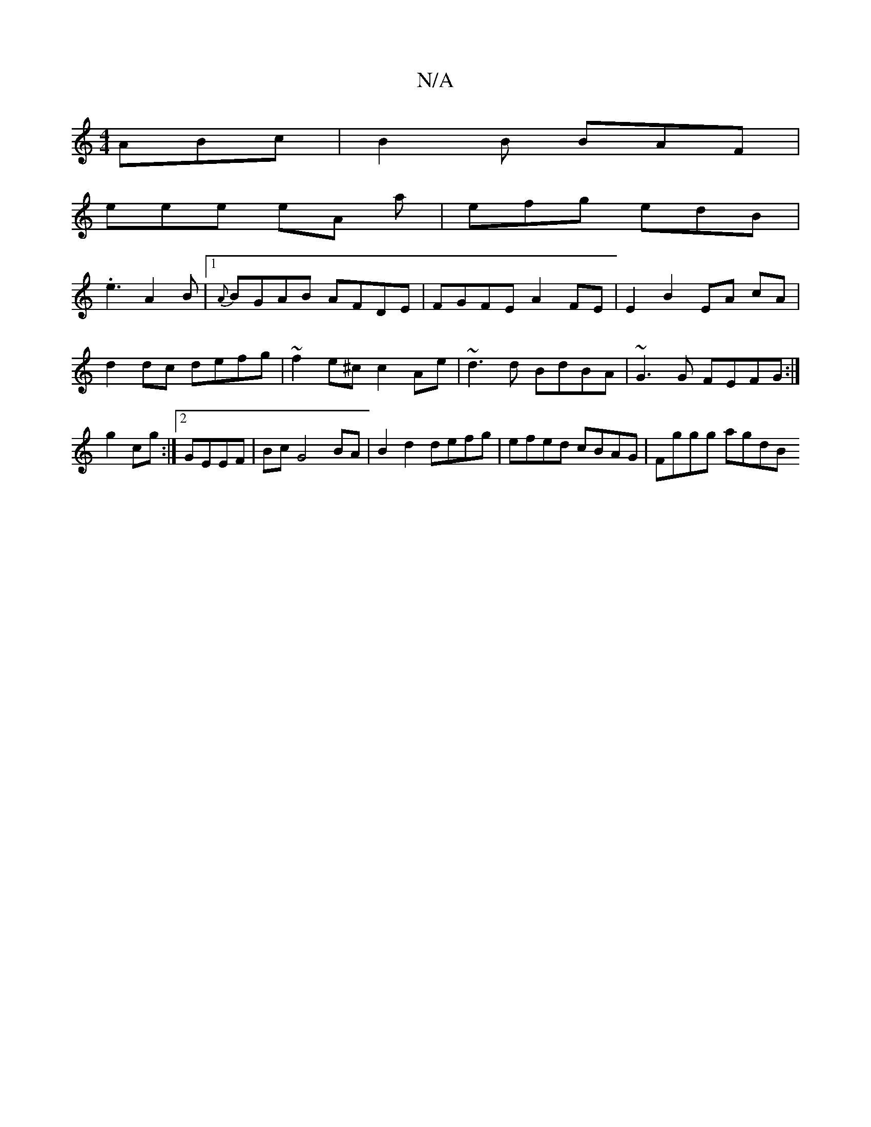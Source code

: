 X:1
T:N/A
M:4/4
R:N/A
K:Cmajor
ABc | B2 B BAF |
eee eA a | efg edB |
.e3 A2B|1 {A}BGAB AFDE|FGFE A2 FE|E2 B2 EA cA | d2 dc defg | ~f2 e^c c2 Ae | ~d3d BdBA | ~G3 G FEFG :|g2 cg:|2 GEEF | Bc G4 BA | B2d2 defg | efed cBAG | Fggg agdB